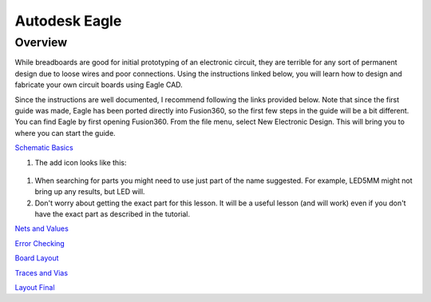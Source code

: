 Autodesk Eagle
====================

Overview
--------

While breadboards are good for initial prototyping of an electronic circuit, they are terrible for any sort of permanent design due to loose wires and poor connections. Using the instructions linked below, you will learn how to design and fabricate your own circuit boards using Eagle CAD.

Since the instructions are well documented, I recommend following the links provided below. Note that since the first guide was made, Eagle has been ported directly into Fusion360, so the first few steps in the guide will be a bit different. You can find Eagle by first opening Fusion360. From the file menu, select New Electronic Design. This will bring you to where you can start the guide.

`Schematic Basics <https://www.autodesk.com/products/eagle/blog/schematic-basics-part-1/>`__

#. The add icon looks like this:

.. figure:: images/addicon.PNG

#. When searching for parts you might need to use just part of the name suggested. For example, LED5MM might not bring up any results, but LED will.

#. Don't worry about getting the exact part for this lesson. It will be a useful lesson (and will work) even if you don't have the exact part as described in the tutorial.

`Nets and Values <https://www.autodesk.com/products/eagle/blog/schematic-basics-part-2-nets-and-values/>`__

`Error Checking <https://www.autodesk.com/products/eagle/blog/schematic-basics-part-3-erc/>`__

`Board Layout <https://www.autodesk.com/products/eagle/blog/pcb-layout-basics-component-placement/>`__

`Traces and Vias <https://www.autodesk.com/products/eagle/blog/routing-autorouting-pcb-layout-basics-2/>`__

`Layout Final <https://www.autodesk.com/products/eagle/blog/design-rule-check-pcb-layout-basics-3/>`__

